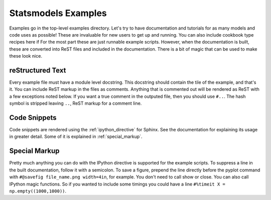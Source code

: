 .. _examples:

Statsmodels Examples
====================

Examples go in the top-level examples directory. Let's try to have documentation
and tutorials for as many models and code uses as possible! These are invaluable
for new users to get up and running. You can also include cookbook type recipes 
here if For the most part these are just runnable
example scripts. However, when the documentation is built, these are converted 
into ReST files and included in the documentation. There is a bit of magic that
can be used to make these look nice.

reStructured Text
~~~~~~~~~~~~~~~~~

Every example file must have a module level docstring. This docstring should contain 
the tile of the example, and that's it. You can include ReST markup in the files as 
comments. Anything that is commented out will be rendered as ReST with a few 
exceptions noted below. If you want a true comment in the outputed file, then you 
should use ``#..``. The hash symbol is stripped leaving ``..``, ReST markup for a 
comment line.

Code Snippets
~~~~~~~~~~~~~

Code snippets are rendered using the :ref:`ipython_directive` for Sphinx. See
the documentation for explaining its usage in greater detail. Some of it is 
explained in :ref:`special_markup`.

.. _special_markup:

Special Markup
~~~~~~~~~~~~~~

Pretty much anything you can do with the IPython directive is supported for the
example scripts. To suppress a line in the built documentation, follow it with
a semicolon. To save a figure, prepend the line directly before the pyplot 
command with ``#@savefig file_name.png width=4in``, for example. You don't
need to call show or close. You can also call IPython magic functions. So if 
you wanted to include some timings you could have a line ``#%timeit X = 
np.empty((1000,1000))``.

